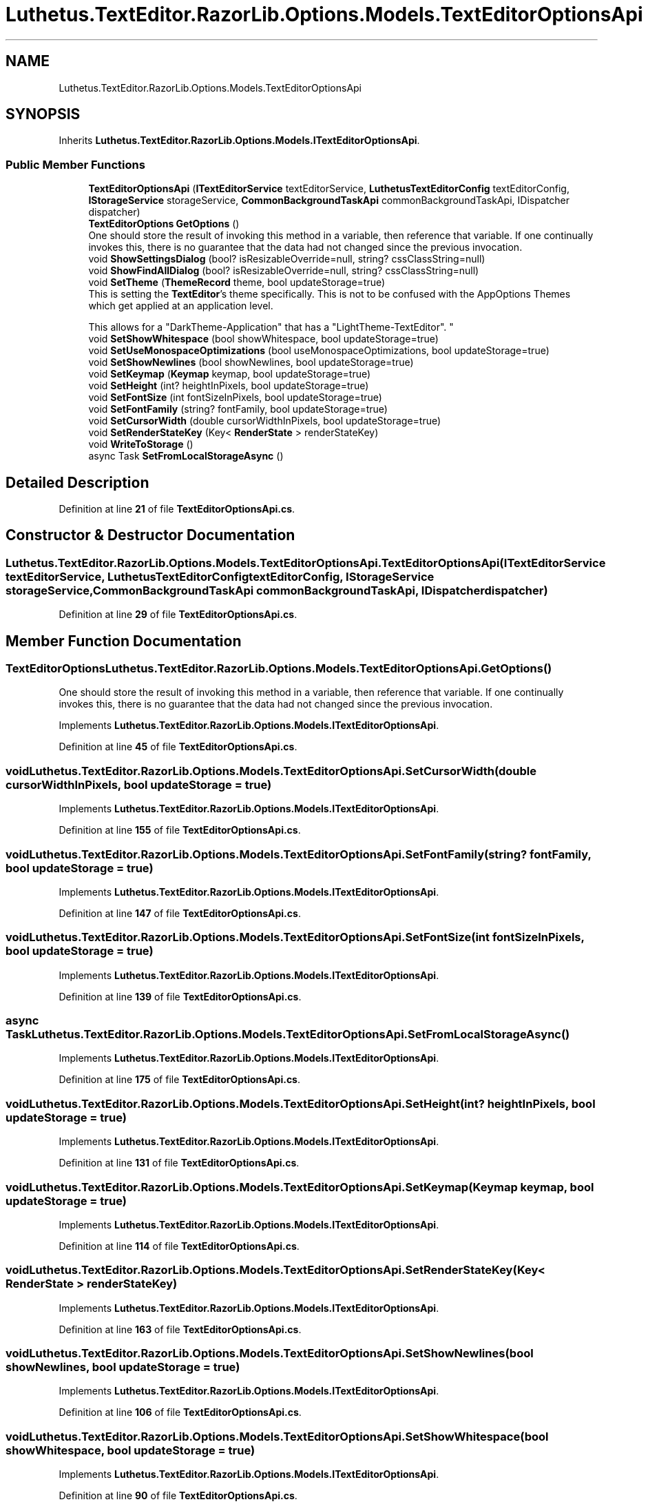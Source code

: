 .TH "Luthetus.TextEditor.RazorLib.Options.Models.TextEditorOptionsApi" 3 "Version 1.0.0" "Luthetus.Ide" \" -*- nroff -*-
.ad l
.nh
.SH NAME
Luthetus.TextEditor.RazorLib.Options.Models.TextEditorOptionsApi
.SH SYNOPSIS
.br
.PP
.PP
Inherits \fBLuthetus\&.TextEditor\&.RazorLib\&.Options\&.Models\&.ITextEditorOptionsApi\fP\&.
.SS "Public Member Functions"

.in +1c
.ti -1c
.RI "\fBTextEditorOptionsApi\fP (\fBITextEditorService\fP textEditorService, \fBLuthetusTextEditorConfig\fP textEditorConfig, \fBIStorageService\fP storageService, \fBCommonBackgroundTaskApi\fP commonBackgroundTaskApi, IDispatcher dispatcher)"
.br
.ti -1c
.RI "\fBTextEditorOptions\fP \fBGetOptions\fP ()"
.br
.RI "One should store the result of invoking this method in a variable, then reference that variable\&. If one continually invokes this, there is no guarantee that the data had not changed since the previous invocation\&. "
.ti -1c
.RI "void \fBShowSettingsDialog\fP (bool? isResizableOverride=null, string? cssClassString=null)"
.br
.ti -1c
.RI "void \fBShowFindAllDialog\fP (bool? isResizableOverride=null, string? cssClassString=null)"
.br
.ti -1c
.RI "void \fBSetTheme\fP (\fBThemeRecord\fP theme, bool updateStorage=true)"
.br
.RI "This is setting the \fBTextEditor\fP's theme specifically\&. This is not to be confused with the AppOptions Themes which get applied at an application level\&. 
.br

.br
 This allows for a "DarkTheme-Application" that has a "LightTheme-TextEditor"\&. "
.ti -1c
.RI "void \fBSetShowWhitespace\fP (bool showWhitespace, bool updateStorage=true)"
.br
.ti -1c
.RI "void \fBSetUseMonospaceOptimizations\fP (bool useMonospaceOptimizations, bool updateStorage=true)"
.br
.ti -1c
.RI "void \fBSetShowNewlines\fP (bool showNewlines, bool updateStorage=true)"
.br
.ti -1c
.RI "void \fBSetKeymap\fP (\fBKeymap\fP keymap, bool updateStorage=true)"
.br
.ti -1c
.RI "void \fBSetHeight\fP (int? heightInPixels, bool updateStorage=true)"
.br
.ti -1c
.RI "void \fBSetFontSize\fP (int fontSizeInPixels, bool updateStorage=true)"
.br
.ti -1c
.RI "void \fBSetFontFamily\fP (string? fontFamily, bool updateStorage=true)"
.br
.ti -1c
.RI "void \fBSetCursorWidth\fP (double cursorWidthInPixels, bool updateStorage=true)"
.br
.ti -1c
.RI "void \fBSetRenderStateKey\fP (Key< \fBRenderState\fP > renderStateKey)"
.br
.ti -1c
.RI "void \fBWriteToStorage\fP ()"
.br
.ti -1c
.RI "async Task \fBSetFromLocalStorageAsync\fP ()"
.br
.in -1c
.SH "Detailed Description"
.PP 
Definition at line \fB21\fP of file \fBTextEditorOptionsApi\&.cs\fP\&.
.SH "Constructor & Destructor Documentation"
.PP 
.SS "Luthetus\&.TextEditor\&.RazorLib\&.Options\&.Models\&.TextEditorOptionsApi\&.TextEditorOptionsApi (\fBITextEditorService\fP textEditorService, \fBLuthetusTextEditorConfig\fP textEditorConfig, \fBIStorageService\fP storageService, \fBCommonBackgroundTaskApi\fP commonBackgroundTaskApi, IDispatcher dispatcher)"

.PP
Definition at line \fB29\fP of file \fBTextEditorOptionsApi\&.cs\fP\&.
.SH "Member Function Documentation"
.PP 
.SS "\fBTextEditorOptions\fP Luthetus\&.TextEditor\&.RazorLib\&.Options\&.Models\&.TextEditorOptionsApi\&.GetOptions ()"

.PP
One should store the result of invoking this method in a variable, then reference that variable\&. If one continually invokes this, there is no guarantee that the data had not changed since the previous invocation\&. 
.PP
Implements \fBLuthetus\&.TextEditor\&.RazorLib\&.Options\&.Models\&.ITextEditorOptionsApi\fP\&.
.PP
Definition at line \fB45\fP of file \fBTextEditorOptionsApi\&.cs\fP\&.
.SS "void Luthetus\&.TextEditor\&.RazorLib\&.Options\&.Models\&.TextEditorOptionsApi\&.SetCursorWidth (double cursorWidthInPixels, bool updateStorage = \fRtrue\fP)"

.PP
Implements \fBLuthetus\&.TextEditor\&.RazorLib\&.Options\&.Models\&.ITextEditorOptionsApi\fP\&.
.PP
Definition at line \fB155\fP of file \fBTextEditorOptionsApi\&.cs\fP\&.
.SS "void Luthetus\&.TextEditor\&.RazorLib\&.Options\&.Models\&.TextEditorOptionsApi\&.SetFontFamily (string? fontFamily, bool updateStorage = \fRtrue\fP)"

.PP
Implements \fBLuthetus\&.TextEditor\&.RazorLib\&.Options\&.Models\&.ITextEditorOptionsApi\fP\&.
.PP
Definition at line \fB147\fP of file \fBTextEditorOptionsApi\&.cs\fP\&.
.SS "void Luthetus\&.TextEditor\&.RazorLib\&.Options\&.Models\&.TextEditorOptionsApi\&.SetFontSize (int fontSizeInPixels, bool updateStorage = \fRtrue\fP)"

.PP
Implements \fBLuthetus\&.TextEditor\&.RazorLib\&.Options\&.Models\&.ITextEditorOptionsApi\fP\&.
.PP
Definition at line \fB139\fP of file \fBTextEditorOptionsApi\&.cs\fP\&.
.SS "async Task Luthetus\&.TextEditor\&.RazorLib\&.Options\&.Models\&.TextEditorOptionsApi\&.SetFromLocalStorageAsync ()"

.PP
Implements \fBLuthetus\&.TextEditor\&.RazorLib\&.Options\&.Models\&.ITextEditorOptionsApi\fP\&.
.PP
Definition at line \fB175\fP of file \fBTextEditorOptionsApi\&.cs\fP\&.
.SS "void Luthetus\&.TextEditor\&.RazorLib\&.Options\&.Models\&.TextEditorOptionsApi\&.SetHeight (int? heightInPixels, bool updateStorage = \fRtrue\fP)"

.PP
Implements \fBLuthetus\&.TextEditor\&.RazorLib\&.Options\&.Models\&.ITextEditorOptionsApi\fP\&.
.PP
Definition at line \fB131\fP of file \fBTextEditorOptionsApi\&.cs\fP\&.
.SS "void Luthetus\&.TextEditor\&.RazorLib\&.Options\&.Models\&.TextEditorOptionsApi\&.SetKeymap (\fBKeymap\fP keymap, bool updateStorage = \fRtrue\fP)"

.PP
Implements \fBLuthetus\&.TextEditor\&.RazorLib\&.Options\&.Models\&.ITextEditorOptionsApi\fP\&.
.PP
Definition at line \fB114\fP of file \fBTextEditorOptionsApi\&.cs\fP\&.
.SS "void Luthetus\&.TextEditor\&.RazorLib\&.Options\&.Models\&.TextEditorOptionsApi\&.SetRenderStateKey (Key< \fBRenderState\fP > renderStateKey)"

.PP
Implements \fBLuthetus\&.TextEditor\&.RazorLib\&.Options\&.Models\&.ITextEditorOptionsApi\fP\&.
.PP
Definition at line \fB163\fP of file \fBTextEditorOptionsApi\&.cs\fP\&.
.SS "void Luthetus\&.TextEditor\&.RazorLib\&.Options\&.Models\&.TextEditorOptionsApi\&.SetShowNewlines (bool showNewlines, bool updateStorage = \fRtrue\fP)"

.PP
Implements \fBLuthetus\&.TextEditor\&.RazorLib\&.Options\&.Models\&.ITextEditorOptionsApi\fP\&.
.PP
Definition at line \fB106\fP of file \fBTextEditorOptionsApi\&.cs\fP\&.
.SS "void Luthetus\&.TextEditor\&.RazorLib\&.Options\&.Models\&.TextEditorOptionsApi\&.SetShowWhitespace (bool showWhitespace, bool updateStorage = \fRtrue\fP)"

.PP
Implements \fBLuthetus\&.TextEditor\&.RazorLib\&.Options\&.Models\&.ITextEditorOptionsApi\fP\&.
.PP
Definition at line \fB90\fP of file \fBTextEditorOptionsApi\&.cs\fP\&.
.SS "void Luthetus\&.TextEditor\&.RazorLib\&.Options\&.Models\&.TextEditorOptionsApi\&.SetTheme (\fBThemeRecord\fP theme, bool updateStorage = \fRtrue\fP)"

.PP
This is setting the \fBTextEditor\fP's theme specifically\&. This is not to be confused with the AppOptions Themes which get applied at an application level\&. 
.br

.br
 This allows for a "DarkTheme-Application" that has a "LightTheme-TextEditor"\&. 
.PP
Implements \fBLuthetus\&.TextEditor\&.RazorLib\&.Options\&.Models\&.ITextEditorOptionsApi\fP\&.
.PP
Definition at line \fB82\fP of file \fBTextEditorOptionsApi\&.cs\fP\&.
.SS "void Luthetus\&.TextEditor\&.RazorLib\&.Options\&.Models\&.TextEditorOptionsApi\&.SetUseMonospaceOptimizations (bool useMonospaceOptimizations, bool updateStorage = \fRtrue\fP)"

.PP
Implements \fBLuthetus\&.TextEditor\&.RazorLib\&.Options\&.Models\&.ITextEditorOptionsApi\fP\&.
.PP
Definition at line \fB98\fP of file \fBTextEditorOptionsApi\&.cs\fP\&.
.SS "void Luthetus\&.TextEditor\&.RazorLib\&.Options\&.Models\&.TextEditorOptionsApi\&.ShowFindAllDialog (bool? isResizableOverride = \fRnull\fP, string? cssClassString = \fRnull\fP)"

.PP
Implements \fBLuthetus\&.TextEditor\&.RazorLib\&.Options\&.Models\&.ITextEditorOptionsApi\fP\&.
.PP
Definition at line \fB66\fP of file \fBTextEditorOptionsApi\&.cs\fP\&.
.SS "void Luthetus\&.TextEditor\&.RazorLib\&.Options\&.Models\&.TextEditorOptionsApi\&.ShowSettingsDialog (bool? isResizableOverride = \fRnull\fP, string? cssClassString = \fRnull\fP)"

.PP
Implements \fBLuthetus\&.TextEditor\&.RazorLib\&.Options\&.Models\&.ITextEditorOptionsApi\fP\&.
.PP
Definition at line \fB50\fP of file \fBTextEditorOptionsApi\&.cs\fP\&.
.SS "void Luthetus\&.TextEditor\&.RazorLib\&.Options\&.Models\&.TextEditorOptionsApi\&.WriteToStorage ()"

.PP
Implements \fBLuthetus\&.TextEditor\&.RazorLib\&.Options\&.Models\&.ITextEditorOptionsApi\fP\&.
.PP
Definition at line \fB168\fP of file \fBTextEditorOptionsApi\&.cs\fP\&.

.SH "Author"
.PP 
Generated automatically by Doxygen for Luthetus\&.Ide from the source code\&.
